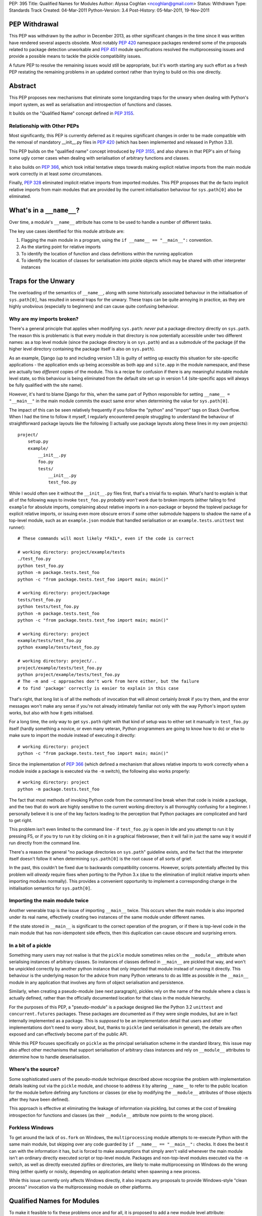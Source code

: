 PEP: 395
Title: Qualified Names for Modules
Author: Alyssa Coghlan <ncoghlan@gmail.com>
Status: Withdrawn
Type: Standards Track
Created: 04-Mar-2011
Python-Version: 3.4
Post-History: 05-Mar-2011, 19-Nov-2011


PEP Withdrawal
==============

This PEP was withdrawn by the author in December 2013, as other significant
changes in the time since it was written have rendered several aspects
obsolete. Most notably :pep:`420` namespace packages rendered some of the
proposals related to package detection unworkable and :pep:`451` module
specifications resolved the multiprocessing issues and provide a possible
means to tackle the pickle compatibility issues.

A future PEP to resolve the remaining issues would still be appropriate,
but it's worth starting any such effort as a fresh PEP restating the
remaining problems in an updated context rather than trying to build on
this one directly.


Abstract
========

This PEP proposes new mechanisms that eliminate some longstanding traps for
the unwary when dealing with Python's import system, as well as serialisation
and introspection of functions and classes.

It builds on the "Qualified Name" concept defined in :pep:`3155`.


Relationship with Other PEPs
----------------------------

Most significantly, this PEP is currently deferred as it requires
significant changes in order to be made compatible with the removal
of mandatory __init__.py files in :pep:`420` (which has been implemented
and released in Python 3.3).

This PEP builds on the "qualified name" concept introduced by :pep:`3155`, and
also shares in that PEP's aim of fixing some ugly corner cases when dealing
with serialisation of arbitrary functions and classes.

It also builds on :pep:`366`, which took initial tentative steps towards making
explicit relative imports from the main module work correctly in at least
*some* circumstances.

Finally, :pep:`328` eliminated implicit relative imports from imported modules.
This PEP proposes that the de facto implicit relative imports from main
modules that are provided by the current initialisation behaviour for
``sys.path[0]`` also be eliminated.


What's in a ``__name__``?
=========================

Over time, a module's ``__name__`` attribute has come to be used to handle a
number of different tasks.

The key use cases identified for this module attribute are:

1. Flagging the main module in a program, using the ``if __name__ ==
   "__main__":`` convention.
2. As the starting point for relative imports
3. To identify the location of function and class definitions within the
   running application
4. To identify the location of classes for serialisation into pickle objects
   which may be shared with other interpreter instances


Traps for the Unwary
====================

The overloading of the semantics of ``__name__``, along with some historically
associated behaviour in the initialisation of ``sys.path[0]``, has resulted in
several traps for the unwary. These traps can be quite annoying in practice,
as they are highly unobvious (especially to beginners) and can cause quite
confusing behaviour.


Why are my imports broken?
--------------------------

There's a general principle that applies when modifying ``sys.path``: *never*
put a package directory directly on ``sys.path``. The reason this is
problematic is that every module in that directory is now potentially
accessible under two different names: as a top level module (since the
package directory is on ``sys.path``) and as a submodule of the package (if
the higher level directory containing the package itself is also on
``sys.path``).

As an example, Django (up to and including version 1.3) is guilty of setting
up exactly this situation for site-specific applications - the application
ends up being accessible as both ``app`` and ``site.app`` in the module
namespace, and these are actually two *different* copies of the module. This
is a recipe for confusion if there is any meaningful mutable module level
state, so this behaviour is being eliminated from the default site set up in
version 1.4 (site-specific apps will always be fully qualified with the site
name).

However, it's hard to blame Django for this, when the same part of Python
responsible for setting ``__name__ = "__main__"`` in the main module commits
the exact same error when determining the value for ``sys.path[0]``.

The impact of this can be seen relatively frequently if you follow the
"python" and "import" tags on Stack Overflow. When I had the time to follow
it myself, I regularly encountered people struggling to understand the
behaviour of straightforward package layouts like the following (I actually
use package layouts along these lines in my own projects)::

    project/
        setup.py
        example/
            __init__.py
            foo.py
            tests/
                __init__.py
                test_foo.py

While I would often see it without the ``__init__.py`` files first, that's a
trivial fix to explain. What's hard to explain is that all of the following
ways to invoke ``test_foo.py`` *probably won't work* due to broken imports
(either failing to find ``example`` for absolute imports, complaining
about relative imports in a non-package or beyond the toplevel package for
explicit relative imports, or issuing even more obscure errors if some other
submodule happens to shadow the name of a top-level module, such as an
``example.json`` module that handled serialisation or an
``example.tests.unittest`` test runner)::

    # These commands will most likely *FAIL*, even if the code is correct

    # working directory: project/example/tests
    ./test_foo.py
    python test_foo.py
    python -m package.tests.test_foo
    python -c "from package.tests.test_foo import main; main()"

    # working directory: project/package
    tests/test_foo.py
    python tests/test_foo.py
    python -m package.tests.test_foo
    python -c "from package.tests.test_foo import main; main()"

    # working directory: project
    example/tests/test_foo.py
    python example/tests/test_foo.py

    # working directory: project/..
    project/example/tests/test_foo.py
    python project/example/tests/test_foo.py
    # The -m and -c approaches don't work from here either, but the failure
    # to find 'package' correctly is easier to explain in this case

That's right, that long list is of all the methods of invocation that will
almost certainly *break* if you try them, and the error messages won't make
any sense if you're not already intimately familiar not only with the way
Python's import system works, but also with how it gets initialised.

For a long time, the only way to get ``sys.path`` right with that kind of
setup was to either set it manually in ``test_foo.py`` itself (hardly
something a novice, or even many veteran, Python programmers are going to
know how to do) or else to make sure to import the module instead of
executing it directly::

    # working directory: project
    python -c "from package.tests.test_foo import main; main()"

Since the implementation of :pep:`366` (which defined a mechanism that allows
relative imports to work correctly when a module inside a package is executed
via the ``-m`` switch), the following also works properly::

    # working directory: project
    python -m package.tests.test_foo

The fact that most methods of invoking Python code from the command line
break when that code is inside a package, and the two that do work are highly
sensitive to the current working directory is all thoroughly confusing for a
beginner. I personally believe it is one of the key factors leading
to the perception that Python packages are complicated and hard to get right.

This problem isn't even limited to the command line - if ``test_foo.py`` is
open in Idle and you attempt to run it by pressing F5, or if you try to run
it by clicking on it in a graphical filebrowser, then it will fail in just
the same way it would if run directly from the command line.

There's a reason the general "no package directories on ``sys.path``"
guideline exists, and the fact that the interpreter itself doesn't follow
it when determining ``sys.path[0]`` is the root cause of all sorts of grief.

In the past, this couldn't be fixed due to backwards compatibility concerns.
However, scripts potentially affected by this problem will *already* require
fixes when porting to the Python 3.x (due to the elimination of implicit
relative imports when importing modules normally). This provides a convenient
opportunity to implement a corresponding change in the initialisation
semantics for ``sys.path[0]``.


Importing the main module twice
-------------------------------

Another venerable trap is the issue of importing ``__main__`` twice. This
occurs when the main module is also imported under its real name, effectively
creating two instances of the same module under different names.

If the state stored in ``__main__`` is significant to the correct operation
of the program, or if there is top-level code in the main module that has
non-idempotent side effects, then this duplication can cause obscure and
surprising errors.


In a bit of a pickle
--------------------

Something many users may not realise is that the ``pickle`` module sometimes
relies on the ``__module__`` attribute when serialising instances of arbitrary
classes. So instances of classes defined in ``__main__`` are pickled that way,
and won't be unpickled correctly by another python instance that only imported
that module instead of running it directly. This behaviour is the underlying
reason for the advice from many Python veterans to do as little as possible
in the  ``__main__`` module in any application that involves any form of
object serialisation and persistence.

Similarly, when creating a pseudo-module (see next paragraph), pickles rely
on the name of the module where a class is actually defined, rather than the
officially documented location for that class in the module hierarchy.

For the purposes of this PEP, a "pseudo-module" is a package designed like
the Python 3.2 ``unittest`` and ``concurrent.futures`` packages. These
packages are documented as if they were single modules, but are in fact
internally implemented as a package. This is *supposed* to be an
implementation detail that users and other implementations don't need to
worry about, but, thanks to ``pickle`` (and serialisation in general),
the details are often exposed and can effectively become part of the public
API.

While this PEP focuses specifically on ``pickle`` as the principal
serialisation scheme in the standard library, this issue may also affect
other mechanisms that support serialisation of arbitrary class instances
and rely on ``__module__`` attributes to determine how to handle
deserialisation.


Where's the source?
-------------------

Some sophisticated users of the pseudo-module technique described
above recognise the problem with implementation details leaking out via the
``pickle`` module, and choose to address it by altering ``__name__`` to refer
to the public location for the module before defining any functions or classes
(or else by modifying the ``__module__`` attributes of those objects after
they have been defined).

This approach is effective at eliminating the leakage of information via
pickling, but comes at the cost of breaking introspection for functions and
classes (as their ``__module__`` attribute now points to the wrong place).


Forkless Windows
----------------

To get around the lack of ``os.fork`` on Windows, the ``multiprocessing``
module attempts to re-execute Python with the same main module, but skipping
over any code guarded by ``if __name__ == "__main__":`` checks. It does the
best it can with the information it has, but is forced to make assumptions
that simply aren't valid whenever the main module isn't an ordinary directly
executed script or top-level module. Packages and non-top-level modules
executed via the ``-m`` switch, as well as directly executed zipfiles or
directories, are likely to make multiprocessing on Windows do the wrong thing
(either quietly or noisily, depending on application details) when spawning a
new process.

While this issue currently only affects Windows directly, it also impacts
any proposals to provide Windows-style "clean process" invocation via the
multiprocessing module on other platforms.


Qualified Names for Modules
===========================

To make it feasible to fix these problems once and for all, it is proposed
to add a new module level attribute: ``__qualname__``. This abbreviation of
"qualified name" is taken from :pep:`3155`, where it is used to store the naming
path to a nested class or function definition relative to the top level
module.

For modules, ``__qualname__`` will normally be the same as ``__name__``, just
as it is for top-level functions and classes in :pep:`3155`. However, it will
differ in some situations so that the above problems can be addressed.

Specifically, whenever ``__name__`` is modified for some other purpose (such
as to denote the main module), then ``__qualname__`` will remain unchanged,
allowing code that needs it to access the original unmodified value.

If a module loader does not initialise ``__qualname__`` itself, then the
import system will add it automatically (setting it to the same value as
``__name__``).


Alternative Names
-----------------

Two alternative names were also considered for the new attribute: "full name"
(``__fullname__``) and "implementation name" (``__implname__``).

Either of those would actually be valid for the use case in this PEP.
However, as a meta-issue, :pep:`3155` is *also* adding a new attribute (for
functions and classes) that is "like ``__name__``, but different in some cases
where ``__name__`` is missing necessary information" and those terms aren't
accurate for the :pep:`3155` function and class use case.

:pep:`3155` deliberately omits the module information, so the term "full name"
is simply untrue, and "implementation name" implies that it may specify an
object other than that specified by ``__name__``, and that is never the
case for :pep:`3155` (in that PEP, ``__name__`` and ``__qualname__`` always
refer to the same function or class, it's just that ``__name__`` is
insufficient to accurately identify nested functions and classes).

Since it seems needlessly inconsistent to add *two* new terms for attributes
that only exist because backwards compatibility concerns keep us from
changing the behaviour of ``__name__`` itself, this PEP instead chose to
adopt the :pep:`3155` terminology.

If the relative inscrutability of "qualified name" and ``__qualname__``
encourages interested developers to look them up at least once rather than
assuming they know what they mean just from the name and guessing wrong,
that's not necessarily a bad outcome.

Besides, 99% of Python developers should never need to even care these extra
attributes exist - they're really an implementation detail to let us fix a
few problematic behaviours exhibited by imports, pickling and introspection,
not something people are going to be dealing with on a regular basis.


Eliminating the Traps
=====================

The following changes are interrelated and make the most sense when
considered together. They collectively either completely eliminate the traps
for the unwary noted above, or else provide straightforward mechanisms for
dealing with them.

A rough draft of some of the concepts presented here was first posted on the
python-ideas list ([1]_), but they have evolved considerably since first being
discussed in that thread. Further discussion has subsequently taken place on
the import-sig mailing list ([2]_. [3]_).


Fixing main module imports inside packages
------------------------------------------

To eliminate this trap, it is proposed that an additional filesystem check be
performed when determining a suitable value for ``sys.path[0]``. This check
will look for Python's explicit package directory markers and use them to find
the appropriate directory to add to ``sys.path``.

The current algorithm for setting ``sys.path[0]`` in relevant cases is roughly
as follows::

    # Interactive prompt, -m switch, -c switch
    sys.path.insert(0, '')

::

    # Valid sys.path entry execution (i.e. directory and zip execution)
    sys.path.insert(0, sys.argv[0])

::

    # Direct script execution
    sys.path.insert(0, os.path.dirname(sys.argv[0]))

It is proposed that this initialisation process be modified to take
package details stored on the filesystem into account::

    # Interactive prompt, -m switch, -c switch
    in_package, path_entry, _ignored = split_path_module(os.getcwd(), '')
    if in_package:
        sys.path.insert(0, path_entry)
    else:
        sys.path.insert(0, '')

    # Start interactive prompt or run -c command as usual
    #   __main__.__qualname__ is set to "__main__"

    # The -m switches uses the same sys.path[0] calculation, but:
    #   modname is the argument to the -m switch
    #   modname is passed to ``runpy._run_module_as_main()`` as usual
    #   __main__.__qualname__ is set to modname

::

    # Valid sys.path entry execution (i.e. directory and zip execution)
    modname = "__main__"
    path_entry, modname = split_path_module(sys.argv[0], modname)
    sys.path.insert(0, path_entry)

    # modname (possibly adjusted) is passed to ``runpy._run_module_as_main()``
    # __main__.__qualname__ is set to modname

::

    # Direct script execution
    in_package, path_entry, modname = split_path_module(sys.argv[0])
    sys.path.insert(0, path_entry)
    if in_package:
        # Pass modname to ``runpy._run_module_as_main()``
    else:
        # Run script directly
    # __main__.__qualname__ is set to modname

The ``split_path_module()`` supporting function used in the above pseudo-code
would have the following semantics::

    def _splitmodname(fspath):
        path_entry, fname = os.path.split(fspath)
        modname = os.path.splitext(fname)[0]
        return path_entry, modname

    def _is_package_dir(fspath):
        return any(os.exists("__init__" + info[0]) for info
                       in imp.get_suffixes())

    def split_path_module(fspath, modname=None):
        """Given a filesystem path and a relative module name, determine an
           appropriate sys.path entry and a fully qualified module name.

           Returns a 3-tuple of (package_depth, fspath, modname). A reported
           package depth of 0 indicates that this would be a top level import.

           If no relative module name is given, it is derived from the final
           component in the supplied path with the extension stripped.
        """
        if modname is None:
            fspath, modname = _splitmodname(fspath)
        package_depth = 0
        while _is_package_dir(fspath):
            fspath, pkg = _splitmodname(fspath)
            modname = pkg + '.' + modname
        return package_depth, fspath, modname

This PEP also proposes that the ``split_path_module()`` functionality be
exposed directly to Python users via the ``runpy`` module.

With this fix in place, and the same simple package layout described earlier,
*all* of the following commands would invoke the test suite correctly::

    # working directory: project/example/tests
    ./test_foo.py
    python test_foo.py
    python -m package.tests.test_foo
    python -c "from .test_foo import main; main()"
    python -c "from ..tests.test_foo import main; main()"
    python -c "from package.tests.test_foo import main; main()"

    # working directory: project/package
    tests/test_foo.py
    python tests/test_foo.py
    python -m package.tests.test_foo
    python -c "from .tests.test_foo import main; main()"
    python -c "from package.tests.test_foo import main; main()"

    # working directory: project
    example/tests/test_foo.py
    python example/tests/test_foo.py
    python -m package.tests.test_foo
    python -c "from package.tests.test_foo import main; main()"

    # working directory: project/..
    project/example/tests/test_foo.py
    python project/example/tests/test_foo.py
    # The -m and -c approaches still don't work from here, but the failure
    # to find 'package' correctly is pretty easy to explain in this case

With these changes, clicking Python modules in a graphical file browser
should always execute them correctly, even if they live inside a package.
Depending on the details of how it invokes the script, Idle would likely also
be able to run ``test_foo.py`` correctly with F5, without needing any Idle
specific fixes.

Optional addition: command line relative imports
~~~~~~~~~~~~~~~~~~~~~~~~~~~~~~~~~~~~~~~~~~~~~~~~

With the above changes in place, it would be a fairly minor addition to allow
explicit relative imports as arguments to the ``-m`` switch::

    # working directory: project/example/tests
    python -m .test_foo
    python -m ..tests.test_foo

    # working directory: project/example/
    python -m .tests.test_foo

With this addition, system initialisation for the ``-m`` switch would change
as follows::

    # -m switch (permitting explicit relative imports)
    in_package, path_entry, pkg_name = split_path_module(os.getcwd(), '')
    qualname= <<arguments to -m switch>>
    if qualname.startswith('.'):
        modname = qualname
        while modname.startswith('.'):
            modname = modname[1:]
            pkg_name, sep, _ignored = pkg_name.rpartition('.')
            if not sep:
                raise ImportError("Attempted relative import beyond top level package")
        qualname = pkg_name + '.' modname
    if in_package:
        sys.path.insert(0, path_entry)
    else:
        sys.path.insert(0, '')

    # qualname is passed to ``runpy._run_module_as_main()``
    # _main__.__qualname__ is set to qualname



Compatibility with PEP 382
~~~~~~~~~~~~~~~~~~~~~~~~~~

Making this proposal compatible with the :pep:`382` namespace packaging PEP is
trivial. The semantics of ``_is_package_dir()`` are merely changed to be::

    def _is_package_dir(fspath):
        return (fspath.endswith(".pyp") or
                any(os.exists("__init__" + info[0]) for info
                        in imp.get_suffixes()))


Incompatibility with PEP 402
~~~~~~~~~~~~~~~~~~~~~~~~~~~~

:pep:`402` proposes the elimination of explicit markers in the file system for
Python packages. This fundamentally breaks the proposed concept of being able
to take a filesystem path and a Python module name and work out an unambiguous
mapping to the Python module namespace. Instead, the appropriate mapping
would depend on the current values in ``sys.path``, rendering it impossible
to ever fix the problems described above with the calculation of
``sys.path[0]`` when the interpreter is initialised.

While some aspects of this PEP could probably be salvaged if :pep:`402` were
adopted, the core concept of making import semantics from main and other
modules more consistent would no longer be feasible.

This incompatibility is discussed in more detail in the relevant import-sig
threads ([2]_, [3]_).


Potential incompatibilities with scripts stored in packages
~~~~~~~~~~~~~~~~~~~~~~~~~~~~~~~~~~~~~~~~~~~~~~~~~~~~~~~~~~~

The proposed change to ``sys.path[0]`` initialisation *may* break some
existing code. Specifically, it will break scripts stored in package
directories that rely on the implicit relative imports from ``__main__`` in
order to run correctly under Python 3.

While such scripts could be imported in Python 2 (due to implicit relative
imports) it is already the case that they cannot be imported in Python 3,
as implicit relative imports are no longer permitted when a module is
imported.

By disallowing implicit relatives imports from the main module as well,
such modules won't even work as scripts with this PEP. Switching them
over to explicit relative imports will then get them working again as
both executable scripts *and* as importable modules.

To support earlier versions of Python, a script could be written to use
different forms of import based on the Python version::

    if __name__ == "__main__" and sys.version_info < (3, 3):
        import peer # Implicit relative import
    else:
        from . import peer # explicit relative import


Fixing dual imports of the main module
--------------------------------------

Given the above proposal to get ``__qualname__`` consistently set correctly
in the main module, one simple change is proposed to eliminate the problem
of dual imports of the main module: the addition of a ``sys.metapath`` hook
that detects attempts to import ``__main__`` under its real name and returns
the original main module instead::

  class AliasImporter:
    def __init__(self, module, alias):
        self.module = module
        self.alias = alias

    def __repr__(self):
        fmt = "{0.__class__.__name__}({0.module.__name__}, {0.alias})"
        return fmt.format(self)

    def find_module(self, fullname, path=None):
        if path is None and fullname == self.alias:
            return self
        return None

    def load_module(self, fullname):
        if fullname != self.alias:
            raise ImportError("{!r} cannot load {!r}".format(self, fullname))
        return self.main_module

This metapath hook would be added automatically during import system
initialisation based on the following logic::

    main = sys.modules["__main__"]
    if main.__name__ != main.__qualname__:
        sys.metapath.append(AliasImporter(main, main.__qualname__))

This is probably the least important proposal in the PEP - it just
closes off the last mechanism that is likely to lead to module duplication
after the configuration of ``sys.path[0]`` at interpreter startup is
addressed.


Fixing pickling without breaking introspection
----------------------------------------------

To fix this problem, it is proposed to make use of the new module level
``__qualname__`` attributes to determine the real module location when
``__name__`` has been modified for any reason.

In the main module, ``__qualname__`` will automatically be set to the main
module's "real" name (as described above) by the interpreter.

Pseudo-modules that adjust ``__name__`` to point to the public namespace will
leave ``__qualname__`` untouched, so the implementation location remains readily
accessible for introspection.

If ``__name__`` is adjusted at the top of a module, then this will
automatically adjust the ``__module__`` attribute for all functions and
classes subsequently defined in that module.

Since multiple submodules may be set to use the same "public" namespace,
functions and classes will be given a new ``__qualmodule__`` attribute
that refers to the ``__qualname__`` of their module.

This isn't strictly necessary for functions (you could find out their
module's qualified name by looking in their globals dictionary), but it is
needed for classes, since they don't hold a reference to the globals of
their defining module. Once a new attribute is added to classes, it is
more convenient to keep the API consistent and add a new attribute to
functions as well.

These changes mean that adjusting ``__name__`` (and, either directly or
indirectly, the corresponding function and class ``__module__`` attributes)
becomes the officially sanctioned way to implement a namespace as a package,
while exposing the API as if it were still a single module.

All serialisation code that currently uses ``__name__`` and ``__module__``
attributes will then avoid exposing implementation details by default.

To correctly handle serialisation of items from the main module, the class
and function definition logic will be updated to also use ``__qualname__``
for the ``__module__`` attribute in the case where ``__name__ == "__main__"``.

With ``__name__`` and ``__module__`` being officially blessed as being used
for the *public* names of things, the introspection tools in the standard
library will be updated to use ``__qualname__`` and ``__qualmodule__``
where appropriate. For example:

- ``pydoc`` will report both public and qualified names for modules
- ``inspect.getsource()`` (and similar tools) will use the qualified names
  that point to the implementation of the code
- additional ``pydoc`` and/or ``inspect`` APIs may be provided that report
  all modules with a given public ``__name__``.


Fixing multiprocessing on Windows
---------------------------------

With ``__qualname__`` now available to tell ``multiprocessing`` the real
name of the main module, it will be able to simply include it in the
serialised information passed to the child process, eliminating the
need for the current dubious introspection of the ``__file__`` attribute.

For older Python versions, ``multiprocessing`` could be improved by applying
the ``split_path_module()`` algorithm described above when attempting to
work out how to execute the main module based on its ``__file__`` attribute.


Explicit relative imports
=========================

This PEP proposes that ``__package__`` be unconditionally defined in the
main module as ``__qualname__.rpartition('.')[0]``. Aside from that, it
proposes that the behaviour of explicit relative imports be left alone.

In particular, if ``__package__`` is not set in a module when an explicit
relative import occurs, the automatically cached value  will continue to be
derived from ``__name__`` rather than ``__qualname__``. This minimises any
backwards incompatibilities with existing code that deliberately manipulates
relative imports by adjusting ``__name__`` rather than setting ``__package__``
directly.

This PEP does *not* propose that ``__package__`` be deprecated. While it is
technically redundant following the introduction of ``__qualname__``, it just
isn't worth the hassle of deprecating it within the lifetime of Python 3.x.


Reference Implementation
========================

None as yet.


References
==========

.. [1] `Module aliases and/or "real names"
   <https://mail.python.org/pipermail/python-ideas/2011-January/008983.html>`__

.. [2] `PEP 395 (Module aliasing) and the namespace PEPs
   <https://mail.python.org/pipermail/import-sig/2011-November/000382.html>`__

.. [3] `Updated PEP 395 (aka "Implicit Relative Imports Must Die!")
   <https://mail.python.org/pipermail/import-sig/2011-November/000397.html>`__

* `Elaboration of compatibility problems between this PEP and PEP 402
  <https://mail.python.org/pipermail/import-sig/2011-November/000403.html>`__

Copyright
=========

This document has been placed in the public domain.
